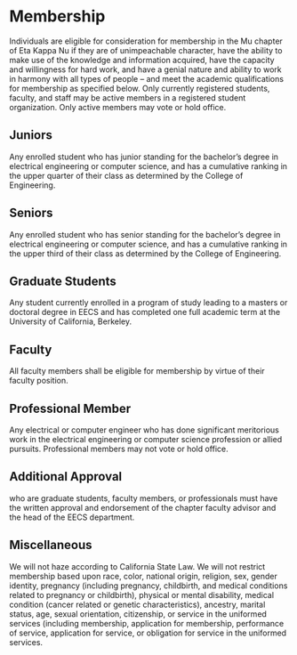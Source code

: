 * Membership

Individuals are eligible for consideration for membership in the Mu chapter of Eta Kappa Nu if they are of unimpeachable character, have the ability to make use of the knowledge and information acquired, have the capacity and willingness for hard work, and have a genial nature and ability to work in harmony with all types of people – and meet the academic qualifications for membership as specified below.
Only currently registered students, faculty, and staff may be active members in a registered student organization.
Only active members may vote or hold office.

** Juniors

Any enrolled student who has junior standing for the bachelor’s degree in electrical engineering or computer science, and has a cumulative ranking in the upper quarter of their class as determined by the College of Engineering.

** Seniors

Any enrolled student who has senior standing for the bachelor’s degree in electrical engineering or computer science, and has a cumulative ranking in the upper third of their class as determined by the College of Engineering.

** Graduate Students

Any student currently enrolled in a program of study leading to a masters or doctoral degree in EECS and has completed one full academic term at the University of California, Berkeley.

** Faculty

All faculty members shall be eligible for membership by virtue of their faculty position.

** Professional Member

Any electrical or computer engineer who has done significant meritorious work in the electrical engineering or computer science profession or allied pursuits.
Professional members may not vote or hold office.

** Additional Approval

who are graduate students, faculty members, or professionals must have the written approval and endorsement of the chapter faculty advisor and the head of the EECS department.

** Miscellaneous

We will not haze according to California State Law.
We will not restrict membership based upon race, color, national origin, religion, sex, gender identity, pregnancy (including pregnancy, childbirth, and medical conditions related to pregnancy or childbirth), physical or mental disability, medical condition (cancer related or genetic characteristics), ancestry, marital status, age, sexual orientation, citizenship, or service in the uniformed services (including membership, application for membership, performance of service, application for service, or obligation for service in the uniformed services.
